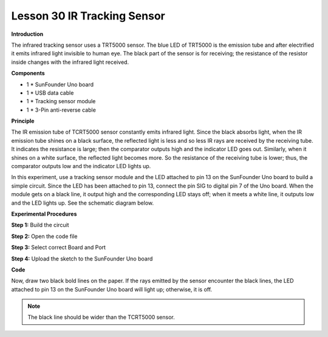 Lesson 30 IR Tracking Sensor
============================

**Introduction**

The infrared tracking sensor uses a TRT5000 sensor. The blue LED of
TRT5000 is the emission tube and after electrified it emits infrared
light invisible to human eye. The black part of the sensor is for
receiving; the resistance of the resistor inside changes with the
infrared light received.

.. image:: media/image32.png
   :width: 3.37569in
   :height: 1.31528in

**Components**

- 1 \* SunFounder Uno board

- 1 \* USB data cable

- 1 \* Tracking sensor module

- 1 \* 3-Pin anti-reverse cable

**Principle**

The IR emission tube of TCRT5000 sensor constantly emits infrared light.
Since the black absorbs light, when the IR emission tube shines on a
black surface, the reflected light is less and so less IR rays are
received by the receiving tube. It indicates the resistance is large;
then the comparator outputs high and the indicator LED goes out.
Similarly, when it shines on a white surface, the reflected light
becomes more. So the resistance of the receiving tube is lower; thus,
the comparator outputs low and the indicator LED lights up.

In this experiment, use a tracking sensor module and the LED attached to
pin 13 on the SunFounder Uno board to build a simple circuit. Since the
LED has been attached to pin 13, connect the pin SIG to digital pin 7 of
the Uno board. When the module gets on a black line, it output high and
the corresponding LED stays off; when it meets a white line, it outputs
low and the LED lights up. See the schematic diagram below.

.. image:: media/image164.png
   :width: 6.36806in
   :height: 3.24583in

**Experimental Procedures**

**Step 1:** Build the circuit

.. image:: media/image165.png
   :width: 600

**Step 2:** Open the code file

**Step 3:** Select correct Board and Port

**Step 4:** Upload the sketch to the SunFounder Uno board

**Code**

.. raw:: html

    <iframe src=https://create.arduino.cc/editor/sunfounder01/bfbb7bbd-71d0-499b-852d-2e23d27bd2ec/preview?embed style="height:510px;width:100%;margin:10px 0" frameborder=0></iframe>

Now, draw two black bold lines on the paper. If the rays emitted by the
sensor encounter the black lines, the LED attached to pin 13 on the
SunFounder Uno board will light up; otherwise, it is off.

.. note:: 
    The black line should be wider than the TCRT5000 sensor.

.. image:: media/image166.jpeg
   :width: 600